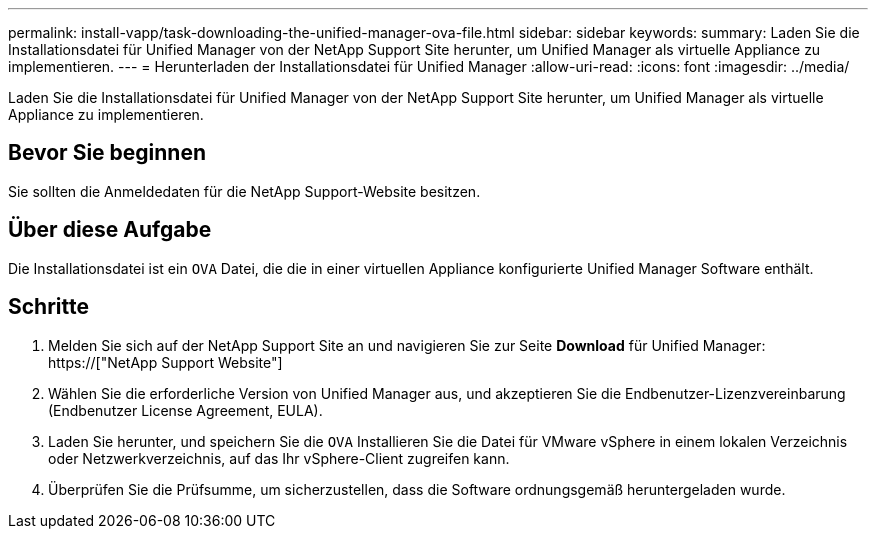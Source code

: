 ---
permalink: install-vapp/task-downloading-the-unified-manager-ova-file.html 
sidebar: sidebar 
keywords:  
summary: Laden Sie die Installationsdatei für Unified Manager von der NetApp Support Site herunter, um Unified Manager als virtuelle Appliance zu implementieren. 
---
= Herunterladen der Installationsdatei für Unified Manager
:allow-uri-read: 
:icons: font
:imagesdir: ../media/


[role="lead"]
Laden Sie die Installationsdatei für Unified Manager von der NetApp Support Site herunter, um Unified Manager als virtuelle Appliance zu implementieren.



== Bevor Sie beginnen

Sie sollten die Anmeldedaten für die NetApp Support-Website besitzen.



== Über diese Aufgabe

Die Installationsdatei ist ein `OVA` Datei, die die in einer virtuellen Appliance konfigurierte Unified Manager Software enthält.



== Schritte

. Melden Sie sich auf der NetApp Support Site an und navigieren Sie zur Seite *Download* für Unified Manager: https://["NetApp Support Website"]
. Wählen Sie die erforderliche Version von Unified Manager aus, und akzeptieren Sie die Endbenutzer-Lizenzvereinbarung (Endbenutzer License Agreement, EULA).
. Laden Sie herunter, und speichern Sie die `OVA` Installieren Sie die Datei für VMware vSphere in einem lokalen Verzeichnis oder Netzwerkverzeichnis, auf das Ihr vSphere-Client zugreifen kann.
. Überprüfen Sie die Prüfsumme, um sicherzustellen, dass die Software ordnungsgemäß heruntergeladen wurde.


